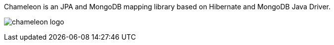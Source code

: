 
Chameleon is an JPA and MongoDB mapping library based on Hibernate and MongoDB Java Driver.

image:chameleon-logo.jpg[]

